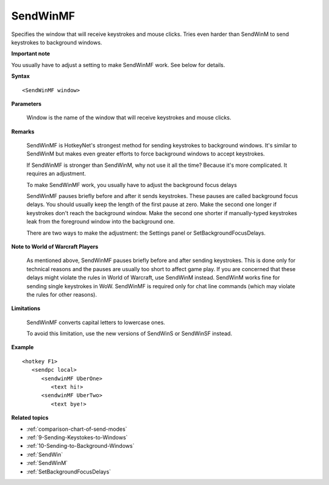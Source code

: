 .. _SendWinMF:

SendWinMF
==============================================================================
Specifies the window that will receive keystrokes and mouse clicks. Tries even harder than SendWinM to send keystrokes to background windows.

**Important note**

You usually have to adjust a setting to make SendWinMF work. See below for details.

**Syntax**

::

    <SendWinMF window>

**Parameters**

    Window is the name of the window that will receive keystrokes and mouse clicks.

**Remarks**

    SendWinMF is HotkeyNet's strongest method for sending keystrokes to background windows. It's similar to SendWinM but makes even greater efforts to force background windows to accept keystrokes.

    If SendWinMF is stronger than SendWinM, why not use it all the time? Because it's more complicated. It requires an adjustment.

    To make SendWinMF work, you usually have to adjust the background focus delays

    SendWinMF pauses briefly before and after it sends keystrokes. These pauses are called background focus delays. You should usually keep the length of the first pause at zero. Make the second one longer if keystrokes don't reach the background window. Make the second one shorter if manually-typed keystrokes leak from the foreground window into the background one.

    There are two ways to make the adjustment: the Settings panel or SetBackgroundFocusDelays.

**Note to World of Warcraft Players**

    As mentioned above, SendWinMF pauses briefly before and after sending keystrokes. This is done only for technical reasons and the pauses are usually too short to affect game play. If you are concerned that these delays might violate the rules in World of Warcraft, use SendWinM instead. SendWinM works fine for sending single keystrokes in WoW. SendWinMF is required only for chat line commands (which may violate the rules for other reasons).

**Limitations**

    SendWinMF converts capital letters to lowercase ones.

    To avoid this limitation, use the new versions of SendWinS or SendWinSF instead.

**Example**

::

    <hotkey F1>
       <sendpc local>
          <sendwinMF UberOne>
             <text hi!>
          <sendwinMF UberTwo>
             <text bye!>

**Related topics**

- :ref:`comparison-chart-of-send-modes`
- :ref:`9-Sending-Keystokes-to-Windows`
- :ref:`10-Sending-to-Background-Windows`
- :ref:`SendWin`
- :ref:`SendWinM`
- :ref:`SetBackgroundFocusDelays`
